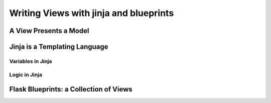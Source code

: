 Writing Views with jinja and blueprints
=======================================

A View Presents a Model
-----------------------

Jinja is a Templating Language
------------------------------

Variables in Jinja
^^^^^^^^^^^^^^^^^^

Logic in Jinja
^^^^^^^^^^^^^^

Flask Blueprints: a Collection of Views
---------------------------------------


